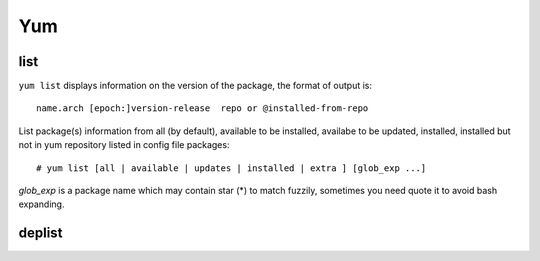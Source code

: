 Yum
===

list
----

``yum list`` displays information on the version of the package, the format of
output is:

::

    name.arch [epoch:]version-release  repo or @installed-from-repo


List package(s) information from all (by default), available to be installed,
availabe to be updated, installed, installed but not in yum repository listed
in config file packages:

::

    # yum list [all | available | updates | installed | extra ] [glob_exp ...]

*glob_exp* is a package name which may contain star (*) to match fuzzily,
sometimes you need quote it to avoid bash expanding.

deplist
-------



